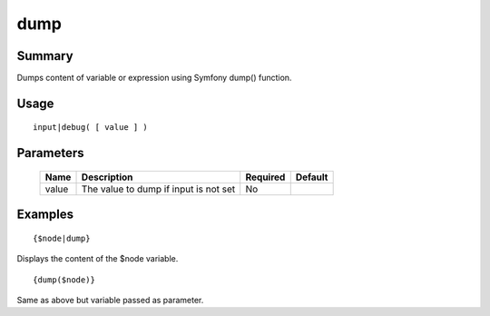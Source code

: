 dump
----

Summary
~~~~~~~
Dumps content of variable or expression using Symfony dump() function.

Usage
~~~~~
::

    input|debug( [ value ] )

Parameters
~~~~~~~~~~
    =========== =============================================================== ======== ==============
    Name        Description                                                     Required Default
    =========== =============================================================== ======== ==============
    value       The value to dump if input is not set                           No       
    =========== =============================================================== ======== ==============

Examples
~~~~~~~~
::

    {$node|dump}

Displays the content of the $node variable.

::

    {dump($node)}

Same as above but variable passed as parameter.

